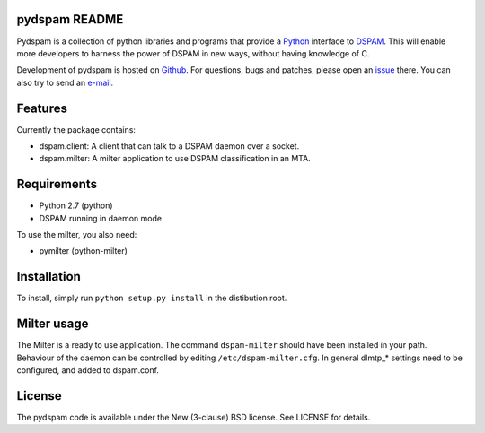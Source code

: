 pydspam README
==============

Pydspam is a collection of python libraries and programs that provide a 
Python_ interface to DSPAM_. This will enable more developers to 
harness the power of DSPAM in new ways, without having knowledge of C.

Development of pydspam is hosted on Github_. For questions, bugs and patches,
please open an issue_ there. You can also try to send an e-mail_.

Features
========

Currently the package contains:

* dspam.client: A client that can talk to a DSPAM daemon over a socket.
* dspam.milter: A milter application to use DSPAM classification in an MTA.

Requirements
============

* Python 2.7 (python)
* DSPAM running in daemon mode

To use the milter, you also need:

* pymilter (python-milter)

Installation
============

To install, simply run ``python setup.py install`` in the distibution root.

Milter usage
============

The Milter is a ready to use application. The command ``dspam-milter`` should
have been installed in your path. Behaviour of the daemon can be controlled
by editing ``/etc/dspam-milter.cfg``. In general dlmtp_* settings need to be
configured, and added to dspam.conf.

License
=======

The pydspam code is available under the New (3-clause) BSD license.
See LICENSE for details.


.. _Python: http://python.org
.. _DSPAM: http://sourceforge.net/projects/dspam
.. _Github: http://github.com/whyscream/pydspam
.. _issue: https://github.com/whyscream/pydspam/issues
.. _e-mail: pydspam@whyscream.net
